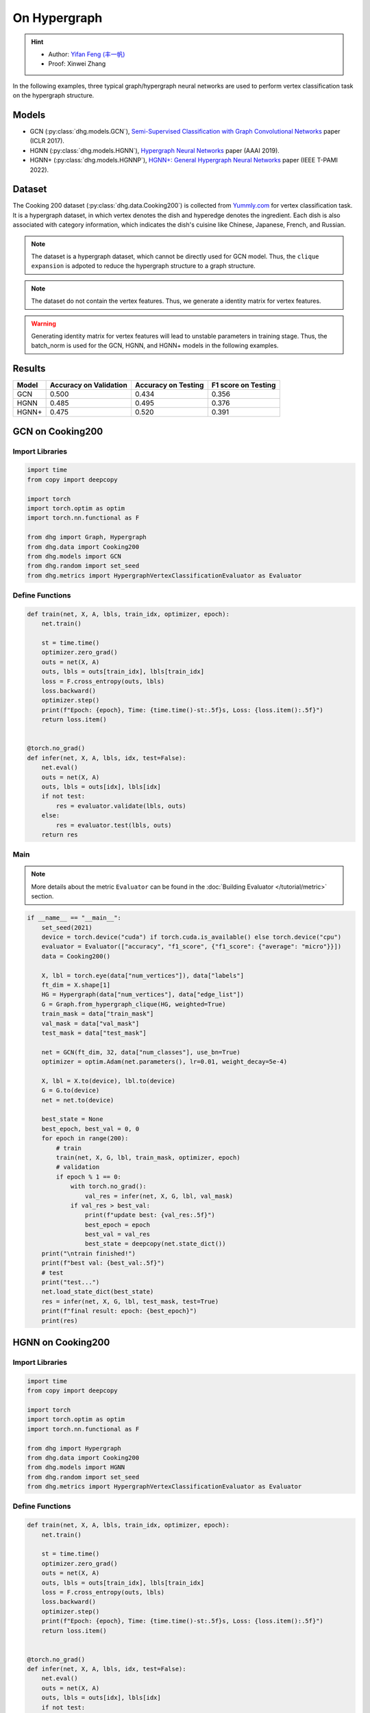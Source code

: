 On Hypergraph
==========================================

.. hint:: 

    - Author: `Yifan Feng (丰一帆) <https://fengyifan.site/>`_
    - Proof: Xinwei Zhang


In the following examples, three typical graph/hypergraph neural networks are used to perform vertex classification task on the hypergraph structure.

Models
---------------------------

- GCN (:py:class:`dhg.models.GCN`), `Semi-Supervised Classification with Graph Convolutional Networks <https://arxiv.org/pdf/1609.02907>`_ paper (ICLR 2017).
- HGNN (:py:class:`dhg.models.HGNN`), `Hypergraph Neural Networks <https://arxiv.org/pdf/1809.09401>`_ paper (AAAI 2019).
- HGNN+ (:py:class:`dhg.models.HGNNP`), `HGNN+: General Hypergraph Neural Networks <https://ieeexplore.ieee.org/document/9795251>`_ paper (IEEE T-PAMI 2022).

Dataset
---------------------------

The Cooking 200 dataset (:py:class:`dhg.data.Cooking200`) is collected from `Yummly.com <https://www.yummly.com/>`_ for vertex classification task. 
It is a hypergraph dataset, in which vertex denotes the dish and hyperedge denotes
the ingredient. Each dish is also associated with category information, which indicates the dish's cuisine like 
Chinese, Japanese, French, and Russian.

.. note:: 

    The dataset is a hypergraph dataset, which cannot be directly used for GCN model. 
    Thus, the ``clique expansion`` is adpoted to reduce the hypergraph structure to a graph structure.

.. note:: 

    The dataset do not contain the vertex features. Thus, we generate a identity matrix for vertex features.

.. warning:: 

    Generating identity matrix for vertex features will lead to unstable parameters in training stage. 
    Thus, the batch_norm is used for the GCN, HGNN, and HGNN+ models in the following examples.


Results
----------------

========    ======================  ======================  ======================
Model       Accuracy on Validation  Accuracy on Testing     F1 score on Testing
========    ======================  ======================  ======================
GCN         0.500                   0.434                   0.356
HGNN        0.485                   0.495                   0.376
HGNN+       0.475                   0.520                   0.391
========    ======================  ======================  ======================


GCN on Cooking200
---------------------------

Import Libraries
^^^^^^^^^^^^^^^^^^^^^

.. code-block:: python

    import time
    from copy import deepcopy

    import torch
    import torch.optim as optim
    import torch.nn.functional as F

    from dhg import Graph, Hypergraph
    from dhg.data import Cooking200
    from dhg.models import GCN
    from dhg.random import set_seed
    from dhg.metrics import HypergraphVertexClassificationEvaluator as Evaluator


Define Functions
^^^^^^^^^^^^^^^^^^^^^^^^^^^^^^

.. code-block:: python

    def train(net, X, A, lbls, train_idx, optimizer, epoch):
        net.train()

        st = time.time()
        optimizer.zero_grad()
        outs = net(X, A)
        outs, lbls = outs[train_idx], lbls[train_idx]
        loss = F.cross_entropy(outs, lbls)
        loss.backward()
        optimizer.step()
        print(f"Epoch: {epoch}, Time: {time.time()-st:.5f}s, Loss: {loss.item():.5f}")
        return loss.item()


    @torch.no_grad()
    def infer(net, X, A, lbls, idx, test=False):
        net.eval()
        outs = net(X, A)
        outs, lbls = outs[idx], lbls[idx]
        if not test:
            res = evaluator.validate(lbls, outs)
        else:
            res = evaluator.test(lbls, outs)
        return res


Main
^^^^^^^^^

.. note:: 

    More details about the metric ``Evaluator`` can be found in the :doc:`Building Evaluator </tutorial/metric>` section.

.. code-block:: python


    if __name__ == "__main__":
        set_seed(2021)
        device = torch.device("cuda") if torch.cuda.is_available() else torch.device("cpu")
        evaluator = Evaluator(["accuracy", "f1_score", {"f1_score": {"average": "micro"}}])
        data = Cooking200()

        X, lbl = torch.eye(data["num_vertices"]), data["labels"]
        ft_dim = X.shape[1]
        HG = Hypergraph(data["num_vertices"], data["edge_list"])
        G = Graph.from_hypergraph_clique(HG, weighted=True)
        train_mask = data["train_mask"]
        val_mask = data["val_mask"]
        test_mask = data["test_mask"]

        net = GCN(ft_dim, 32, data["num_classes"], use_bn=True)
        optimizer = optim.Adam(net.parameters(), lr=0.01, weight_decay=5e-4)

        X, lbl = X.to(device), lbl.to(device)
        G = G.to(device)
        net = net.to(device)

        best_state = None
        best_epoch, best_val = 0, 0
        for epoch in range(200):
            # train
            train(net, X, G, lbl, train_mask, optimizer, epoch)
            # validation
            if epoch % 1 == 0:
                with torch.no_grad():
                    val_res = infer(net, X, G, lbl, val_mask)
                if val_res > best_val:
                    print(f"update best: {val_res:.5f}")
                    best_epoch = epoch
                    best_val = val_res
                    best_state = deepcopy(net.state_dict())
        print("\ntrain finished!")
        print(f"best val: {best_val:.5f}")
        # test
        print("test...")
        net.load_state_dict(best_state)
        res = infer(net, X, G, lbl, test_mask, test=True)
        print(f"final result: epoch: {best_epoch}")
        print(res)


.. only:: not latex

    Outputs
    ^^^^^^^^^^^^
    .. code-block:: 

        Epoch: 0, Time: 7.29884s, Loss: 3.02374
        update best: 0.05000
        Epoch: 1, Time: 0.02545s, Loss: 2.47223
        Epoch: 2, Time: 0.02411s, Loss: 2.41279
        update best: 0.05500
        Epoch: 3, Time: 0.02656s, Loss: 2.36803
        update best: 0.07500
        Epoch: 4, Time: 0.02486s, Loss: 2.33794
        Epoch: 5, Time: 0.02224s, Loss: 2.30590
        Epoch: 6, Time: 0.02089s, Loss: 2.28631
        Epoch: 7, Time: 0.02136s, Loss: 2.25775
        Epoch: 8, Time: 0.02186s, Loss: 2.24081
        update best: 0.08000
        Epoch: 9, Time: 0.02203s, Loss: 2.22660
        update best: 0.09500
        Epoch: 10, Time: 0.02155s, Loss: 2.20722
        update best: 0.14500
        Epoch: 11, Time: 0.02141s, Loss: 2.19497
        Epoch: 12, Time: 0.02263s, Loss: 2.17880
        Epoch: 13, Time: 0.02199s, Loss: 2.16433
        Epoch: 14, Time: 0.02258s, Loss: 2.15038
        Epoch: 15, Time: 0.02230s, Loss: 2.13811
        Epoch: 16, Time: 0.02135s, Loss: 2.12440
        Epoch: 17, Time: 0.02217s, Loss: 2.11146
        Epoch: 18, Time: 0.02183s, Loss: 2.10333
        Epoch: 19, Time: 0.03591s, Loss: 2.09031
        Epoch: 20, Time: 0.02081s, Loss: 2.07710
        Epoch: 21, Time: 0.02111s, Loss: 2.06423
        Epoch: 22, Time: 0.02114s, Loss: 2.05410
        Epoch: 23, Time: 0.02137s, Loss: 2.04545
        update best: 0.15500
        Epoch: 24, Time: 0.02159s, Loss: 2.03412
        update best: 0.16000
        Epoch: 25, Time: 0.02189s, Loss: 2.01589
        update best: 0.17500
        Epoch: 26, Time: 0.02204s, Loss: 2.01508
        Epoch: 27, Time: 0.02206s, Loss: 1.99630
        Epoch: 28, Time: 0.02180s, Loss: 1.98635
        update best: 0.18500
        Epoch: 29, Time: 0.02168s, Loss: 1.97526
        update best: 0.20000
        Epoch: 30, Time: 0.02155s, Loss: 1.96057
        update best: 0.21000
        Epoch: 31, Time: 0.02147s, Loss: 1.95878
        update best: 0.21500
        Epoch: 32, Time: 0.02174s, Loss: 1.94054
        Epoch: 33, Time: 0.02147s, Loss: 1.93238
        Epoch: 34, Time: 0.02176s, Loss: 1.92268
        update best: 0.23000
        Epoch: 35, Time: 0.02169s, Loss: 1.91224
        update best: 0.24000
        Epoch: 36, Time: 0.02141s, Loss: 1.89593
        update best: 0.25000
        Epoch: 37, Time: 0.02133s, Loss: 1.89175
        update best: 0.25500
        Epoch: 38, Time: 0.02230s, Loss: 1.88137
        Epoch: 39, Time: 0.02201s, Loss: 1.87121
        Epoch: 40, Time: 0.02050s, Loss: 1.85513
        Epoch: 41, Time: 0.02120s, Loss: 1.85149
        Epoch: 42, Time: 0.02102s, Loss: 1.83702
        update best: 0.27000
        Epoch: 43, Time: 0.02095s, Loss: 1.82509
        update best: 0.27500
        Epoch: 44, Time: 0.02139s, Loss: 1.81752
        update best: 0.29000
        Epoch: 45, Time: 0.02115s, Loss: 1.80817
        Epoch: 46, Time: 0.02119s, Loss: 1.79938
        update best: 0.29500
        Epoch: 47, Time: 0.02088s, Loss: 1.78561
        update best: 0.33000
        Epoch: 48, Time: 0.02106s, Loss: 1.78137
        update best: 0.34000
        Epoch: 49, Time: 0.02088s, Loss: 1.76117
        update best: 0.34500
        Epoch: 50, Time: 0.02143s, Loss: 1.75598
        update best: 0.36000
        Epoch: 51, Time: 0.02129s, Loss: 1.74965
        Epoch: 52, Time: 0.02177s, Loss: 1.73695
        Epoch: 53, Time: 0.02160s, Loss: 1.72132
        update best: 0.36500
        Epoch: 54, Time: 0.02177s, Loss: 1.71943
        update best: 0.37000
        Epoch: 55, Time: 0.02115s, Loss: 1.71475
        update best: 0.37500
        Epoch: 56, Time: 0.02157s, Loss: 1.69237
        update best: 0.38500
        Epoch: 57, Time: 0.02164s, Loss: 1.68571
        update best: 0.39500
        Epoch: 58, Time: 0.02150s, Loss: 1.67695
        update best: 0.40000
        Epoch: 59, Time: 0.02156s, Loss: 1.66385
        Epoch: 60, Time: 0.02155s, Loss: 1.65498
        Epoch: 61, Time: 0.02102s, Loss: 1.65138
        update best: 0.41000
        Epoch: 62, Time: 0.02167s, Loss: 1.63215
        update best: 0.42000
        Epoch: 63, Time: 0.02174s, Loss: 1.62920
        update best: 0.43500
        Epoch: 64, Time: 0.02154s, Loss: 1.61913
        update best: 0.44000
        Epoch: 65, Time: 0.02159s, Loss: 1.61141
        Epoch: 66, Time: 0.02195s, Loss: 1.60337
        Epoch: 67, Time: 0.02069s, Loss: 1.58908
        update best: 0.45500
        Epoch: 68, Time: 0.02115s, Loss: 1.57248
        Epoch: 69, Time: 0.02138s, Loss: 1.57386
        update best: 0.46500
        Epoch: 70, Time: 0.02106s, Loss: 1.56231
        Epoch: 71, Time: 0.02118s, Loss: 1.55329
        Epoch: 72, Time: 0.02242s, Loss: 1.54713
        Epoch: 73, Time: 0.02136s, Loss: 1.53178
        Epoch: 74, Time: 0.02172s, Loss: 1.52513
        Epoch: 75, Time: 0.02200s, Loss: 1.51584
        Epoch: 76, Time: 0.02123s, Loss: 1.50966
        update best: 0.47000
        Epoch: 77, Time: 0.02147s, Loss: 1.50546
        update best: 0.47500
        Epoch: 78, Time: 0.02270s, Loss: 1.49482
        Epoch: 79, Time: 0.02264s, Loss: 1.47653
        Epoch: 80, Time: 0.02349s, Loss: 1.46740
        Epoch: 81, Time: 0.02231s, Loss: 1.46205
        Epoch: 82, Time: 0.02251s, Loss: 1.44632
        Epoch: 83, Time: 0.02184s, Loss: 1.44394
        Epoch: 84, Time: 0.02175s, Loss: 1.43398
        Epoch: 85, Time: 0.02109s, Loss: 1.43450
        Epoch: 86, Time: 0.02110s, Loss: 1.41855
        Epoch: 87, Time: 0.02112s, Loss: 1.41488
        Epoch: 88, Time: 0.02119s, Loss: 1.40113
        Epoch: 89, Time: 0.02133s, Loss: 1.38627
        Epoch: 90, Time: 0.02178s, Loss: 1.38061
        Epoch: 91, Time: 0.02106s, Loss: 1.38012
        Epoch: 92, Time: 0.02245s, Loss: 1.36612
        Epoch: 93, Time: 0.02165s, Loss: 1.36384
        Epoch: 94, Time: 0.02169s, Loss: 1.35315
        Epoch: 95, Time: 0.02287s, Loss: 1.33591
        Epoch: 96, Time: 0.02321s, Loss: 1.33441
        Epoch: 97, Time: 0.02267s, Loss: 1.32461
        Epoch: 98, Time: 0.02246s, Loss: 1.31650
        Epoch: 99, Time: 0.02192s, Loss: 1.30920
        Epoch: 100, Time: 0.02145s, Loss: 1.29616
        Epoch: 101, Time: 0.02106s, Loss: 1.28773
        Epoch: 102, Time: 0.02128s, Loss: 1.28913
        Epoch: 103, Time: 0.02125s, Loss: 1.27793
        Epoch: 104, Time: 0.02174s, Loss: 1.27127
        Epoch: 105, Time: 0.02135s, Loss: 1.26090
        Epoch: 106, Time: 0.02187s, Loss: 1.25673
        Epoch: 107, Time: 0.02137s, Loss: 1.23971
        Epoch: 108, Time: 0.02163s, Loss: 1.23427
        Epoch: 109, Time: 0.02173s, Loss: 1.23829
        Epoch: 110, Time: 0.02228s, Loss: 1.21614
        Epoch: 111, Time: 0.02190s, Loss: 1.22033
        Epoch: 112, Time: 0.02146s, Loss: 1.21155
        update best: 0.48000
        Epoch: 113, Time: 0.02183s, Loss: 1.19760
        Epoch: 114, Time: 0.02472s, Loss: 1.20577
        Epoch: 115, Time: 0.02249s, Loss: 1.18268
        Epoch: 116, Time: 0.02274s, Loss: 1.17723
        Epoch: 117, Time: 0.02290s, Loss: 1.16582
        Epoch: 118, Time: 0.02262s, Loss: 1.16943
        Epoch: 119, Time: 0.02180s, Loss: 1.16023
        Epoch: 120, Time: 0.02193s, Loss: 1.14612
        update best: 0.48500
        Epoch: 121, Time: 0.02191s, Loss: 1.14254
        Epoch: 122, Time: 0.02162s, Loss: 1.13199
        Epoch: 123, Time: 0.02136s, Loss: 1.12077
        Epoch: 124, Time: 0.02165s, Loss: 1.11500
        Epoch: 125, Time: 0.02177s, Loss: 1.11730
        Epoch: 126, Time: 0.02150s, Loss: 1.10626
        Epoch: 127, Time: 0.02119s, Loss: 1.09788
        Epoch: 128, Time: 0.02119s, Loss: 1.09148
        Epoch: 129, Time: 0.02130s, Loss: 1.08841
        Epoch: 130, Time: 0.02211s, Loss: 1.08878
        Epoch: 131, Time: 0.02171s, Loss: 1.08039
        Epoch: 132, Time: 0.02172s, Loss: 1.06337
        Epoch: 133, Time: 0.02185s, Loss: 1.05798
        Epoch: 134, Time: 0.02197s, Loss: 1.05995
        Epoch: 135, Time: 0.02310s, Loss: 1.04716
        Epoch: 136, Time: 0.02271s, Loss: 1.03834
        update best: 0.49000
        Epoch: 137, Time: 0.02218s, Loss: 1.03407
        Epoch: 138, Time: 0.02329s, Loss: 1.02641
        Epoch: 139, Time: 0.02310s, Loss: 1.02540
        Epoch: 140, Time: 0.02245s, Loss: 1.02152
        Epoch: 141, Time: 0.02171s, Loss: 1.01990
        Epoch: 142, Time: 0.02151s, Loss: 1.00520
        Epoch: 143, Time: 0.02128s, Loss: 1.01225
        Epoch: 144, Time: 0.02179s, Loss: 1.00302
        Epoch: 145, Time: 0.02164s, Loss: 0.98153
        Epoch: 146, Time: 0.02117s, Loss: 0.97740
        Epoch: 147, Time: 0.02110s, Loss: 0.97149
        Epoch: 148, Time: 0.02131s, Loss: 0.97149
        Epoch: 149, Time: 0.02128s, Loss: 0.97657
        Epoch: 150, Time: 0.02155s, Loss: 0.95241
        Epoch: 151, Time: 0.02171s, Loss: 0.96010
        Epoch: 152, Time: 0.02174s, Loss: 0.94509
        Epoch: 153, Time: 0.02167s, Loss: 0.94987
        Epoch: 154, Time: 0.02262s, Loss: 0.94258
        Epoch: 155, Time: 0.02226s, Loss: 0.93526
        Epoch: 156, Time: 0.02236s, Loss: 0.93201
        Epoch: 157, Time: 0.02148s, Loss: 0.92291
        Epoch: 158, Time: 0.02158s, Loss: 0.93494
        Epoch: 159, Time: 0.02159s, Loss: 0.91413
        Epoch: 160, Time: 0.02150s, Loss: 0.91853
        Epoch: 161, Time: 0.02143s, Loss: 0.90566
        Epoch: 162, Time: 0.02117s, Loss: 0.90713
        Epoch: 163, Time: 0.02124s, Loss: 0.89651
        Epoch: 164, Time: 0.02103s, Loss: 0.89034
        Epoch: 165, Time: 0.02168s, Loss: 0.88661
        Epoch: 166, Time: 0.02163s, Loss: 0.88348
        Epoch: 167, Time: 0.02174s, Loss: 0.87290
        Epoch: 168, Time: 0.02185s, Loss: 0.87435
        Epoch: 169, Time: 0.02155s, Loss: 0.86458
        Epoch: 170, Time: 0.02088s, Loss: 0.87389
        Epoch: 171, Time: 0.02264s, Loss: 0.86114
        Epoch: 172, Time: 0.02286s, Loss: 0.84979
        Epoch: 173, Time: 0.02272s, Loss: 0.85025
        Epoch: 174, Time: 0.02237s, Loss: 0.85343
        Epoch: 175, Time: 0.02243s, Loss: 0.84297
        Epoch: 176, Time: 0.02235s, Loss: 0.84274
        Epoch: 177, Time: 0.02185s, Loss: 0.83616
        Epoch: 178, Time: 0.02188s, Loss: 0.83237
        Epoch: 179, Time: 0.02110s, Loss: 0.83829
        Epoch: 180, Time: 0.02102s, Loss: 0.83292
        Epoch: 181, Time: 0.02157s, Loss: 0.82355
        Epoch: 182, Time: 0.02148s, Loss: 0.82146
        Epoch: 183, Time: 0.02148s, Loss: 0.82488
        Epoch: 184, Time: 0.02128s, Loss: 0.81608
        Epoch: 185, Time: 0.02128s, Loss: 0.81082
        Epoch: 186, Time: 0.02121s, Loss: 0.81338
        Epoch: 187, Time: 0.02183s, Loss: 0.81301
        Epoch: 188, Time: 0.02234s, Loss: 0.79188
        Epoch: 189, Time: 0.02182s, Loss: 0.79709
        update best: 0.50000
        Epoch: 190, Time: 0.02134s, Loss: 0.78706
        Epoch: 191, Time: 0.02183s, Loss: 0.77257
        Epoch: 192, Time: 0.02276s, Loss: 0.77896
        Epoch: 193, Time: 0.02326s, Loss: 0.77773
        Epoch: 194, Time: 0.02287s, Loss: 0.76515
        Epoch: 195, Time: 0.02281s, Loss: 0.76747
        Epoch: 196, Time: 0.02164s, Loss: 0.76833
        Epoch: 197, Time: 0.02182s, Loss: 0.75029
        Epoch: 198, Time: 0.02136s, Loss: 0.76452
        Epoch: 199, Time: 0.02135s, Loss: 0.75916

        train finished!
        best val: 0.50000
        test...
        final result: epoch: 189
        {'accuracy': 0.4340996742248535, 'f1_score': 0.35630662515488015, 'f1_score -> average@micro': 0.43409967156932744}

HGNN on Cooking200
---------------------------

Import Libraries
^^^^^^^^^^^^^^^^^^^^^

.. code-block:: python

    import time
    from copy import deepcopy

    import torch
    import torch.optim as optim
    import torch.nn.functional as F

    from dhg import Hypergraph
    from dhg.data import Cooking200
    from dhg.models import HGNN
    from dhg.random import set_seed
    from dhg.metrics import HypergraphVertexClassificationEvaluator as Evaluator


Define Functions
^^^^^^^^^^^^^^^^^^^^^^^^^^^^^^

.. code-block:: python

    def train(net, X, A, lbls, train_idx, optimizer, epoch):
        net.train()

        st = time.time()
        optimizer.zero_grad()
        outs = net(X, A)
        outs, lbls = outs[train_idx], lbls[train_idx]
        loss = F.cross_entropy(outs, lbls)
        loss.backward()
        optimizer.step()
        print(f"Epoch: {epoch}, Time: {time.time()-st:.5f}s, Loss: {loss.item():.5f}")
        return loss.item()


    @torch.no_grad()
    def infer(net, X, A, lbls, idx, test=False):
        net.eval()
        outs = net(X, A)
        outs, lbls = outs[idx], lbls[idx]
        if not test:
            res = evaluator.validate(lbls, outs)
        else:
            res = evaluator.test(lbls, outs)
        return res

Main
^^^^^^^^^

.. note:: 

    More details about the metric ``Evaluator`` can be found in the :doc:`Building Evaluator </tutorial/metric>` section.

.. code-block:: python

    if __name__ == "__main__":
        set_seed(2021)
        device = torch.device("cuda") if torch.cuda.is_available() else torch.device("cpu")
        evaluator = Evaluator(["accuracy", "f1_score", {"f1_score": {"average": "micro"}}])
        data = Cooking200()

        X, lbl = torch.eye(data["num_vertices"]), data["labels"]
        G = Hypergraph(data["num_vertices"], data["edge_list"])
        train_mask = data["train_mask"]
        val_mask = data["val_mask"]
        test_mask = data["test_mask"]

        net = HGNN(X.shape[1], 32, data["num_classes"], use_bn=True)
        optimizer = optim.Adam(net.parameters(), lr=0.01, weight_decay=5e-4)

        X, lbl = X.to(device), lbl.to(device)
        G = G.to(device)
        net = net.to(device)

        best_state = None
        best_epoch, best_val = 0, 0
        for epoch in range(200):
            # train
            train(net, X, G, lbl, train_mask, optimizer, epoch)
            # validation
            if epoch % 1 == 0:
                with torch.no_grad():
                    val_res = infer(net, X, G, lbl, val_mask)
                if val_res > best_val:
                    print(f"update best: {val_res:.5f}")
                    best_epoch = epoch
                    best_val = val_res
                    best_state = deepcopy(net.state_dict())
        print("\ntrain finished!")
        print(f"best val: {best_val:.5f}")
        # test
        print("test...")
        net.load_state_dict(best_state)
        res = infer(net, X, G, lbl, test_mask, test=True)
        print(f"final result: epoch: {best_epoch}")
        print(res)


.. only:: not latex

    Outputs
    ^^^^^^^^^^^^
    .. code-block:: 

        Epoch: 0, Time: 0.57807s, Loss: 2.99290
        update best: 0.10000
        Epoch: 1, Time: 0.02624s, Loss: 2.28624
        Epoch: 2, Time: 0.02707s, Loss: 2.15988
        Epoch: 3, Time: 0.02373s, Loss: 2.05894
        Epoch: 4, Time: 0.02545s, Loss: 1.99918
        Epoch: 5, Time: 0.02619s, Loss: 1.92948
        Epoch: 6, Time: 0.02215s, Loss: 1.88097
        Epoch: 7, Time: 0.02229s, Loss: 1.83393
        Epoch: 8, Time: 0.02181s, Loss: 1.79070
        Epoch: 9, Time: 0.02256s, Loss: 1.75345
        Epoch: 10, Time: 0.02264s, Loss: 1.70969
        Epoch: 11, Time: 0.02248s, Loss: 1.68242
        Epoch: 12, Time: 0.02248s, Loss: 1.64419
        Epoch: 13, Time: 0.02257s, Loss: 1.60876
        Epoch: 14, Time: 0.02238s, Loss: 1.58108
        Epoch: 15, Time: 0.02194s, Loss: 1.54466
        Epoch: 16, Time: 0.02172s, Loss: 1.52140
        Epoch: 17, Time: 0.02130s, Loss: 1.48225
        Epoch: 18, Time: 0.02156s, Loss: 1.46237
        Epoch: 19, Time: 0.02133s, Loss: 1.43527
        Epoch: 20, Time: 0.02148s, Loss: 1.40451
        Epoch: 21, Time: 0.02133s, Loss: 1.39555
        Epoch: 22, Time: 0.02182s, Loss: 1.36368
        Epoch: 23, Time: 0.02151s, Loss: 1.33732
        Epoch: 24, Time: 0.02178s, Loss: 1.32686
        Epoch: 25, Time: 0.02232s, Loss: 1.30681
        Epoch: 26, Time: 0.02289s, Loss: 1.28287
        Epoch: 27, Time: 0.02245s, Loss: 1.28563
        Epoch: 28, Time: 0.02210s, Loss: 1.24644
        Epoch: 29, Time: 0.02195s, Loss: 1.22813
        Epoch: 30, Time: 0.02205s, Loss: 1.20336
        Epoch: 31, Time: 0.02245s, Loss: 1.20308
        Epoch: 32, Time: 0.02129s, Loss: 1.16802
        Epoch: 33, Time: 0.02144s, Loss: 1.17182
        Epoch: 34, Time: 0.02215s, Loss: 1.14047
        Epoch: 35, Time: 0.02195s, Loss: 1.13377
        Epoch: 36, Time: 0.02233s, Loss: 1.09250
        Epoch: 37, Time: 0.02283s, Loss: 1.09588
        Epoch: 38, Time: 0.02356s, Loss: 1.09042
        Epoch: 39, Time: 0.02211s, Loss: 1.08532
        Epoch: 40, Time: 0.02340s, Loss: 1.04074
        update best: 0.11000
        Epoch: 41, Time: 0.02125s, Loss: 1.05056
        update best: 0.13500
        Epoch: 42, Time: 0.02302s, Loss: 1.02834
        update best: 0.14000
        Epoch: 43, Time: 0.02278s, Loss: 0.99903
        update best: 0.14500
        Epoch: 44, Time: 0.02238s, Loss: 1.01756
        update best: 0.15000
        Epoch: 45, Time: 0.02286s, Loss: 0.99652
        update best: 0.17500
        Epoch: 46, Time: 0.02251s, Loss: 0.97935
        update best: 0.21500
        Epoch: 47, Time: 0.02234s, Loss: 0.97873
        update best: 0.24500
        Epoch: 48, Time: 0.02245s, Loss: 0.95888
        update best: 0.26000
        Epoch: 49, Time: 0.02228s, Loss: 0.95761
        update best: 0.28000
        Epoch: 50, Time: 0.02254s, Loss: 0.94229
        Epoch: 51, Time: 0.02264s, Loss: 0.92833
        update best: 0.29000
        Epoch: 52, Time: 0.02238s, Loss: 0.92601
        update best: 0.30000
        Epoch: 53, Time: 0.02311s, Loss: 0.90252
        update best: 0.31000
        Epoch: 54, Time: 0.02189s, Loss: 0.89501
        update best: 0.32500
        Epoch: 55, Time: 0.02193s, Loss: 0.89724
        Epoch: 56, Time: 0.02246s, Loss: 0.87068
        update best: 0.33500
        Epoch: 57, Time: 0.02181s, Loss: 0.87531
        update best: 0.34000
        Epoch: 58, Time: 0.02287s, Loss: 0.84288
        update best: 0.34500
        Epoch: 59, Time: 0.02227s, Loss: 0.84243
        update best: 0.36500
        Epoch: 60, Time: 0.02149s, Loss: 0.83892
        update best: 0.38500
        Epoch: 61, Time: 0.02253s, Loss: 0.83062
        update best: 0.40000
        Epoch: 62, Time: 0.02271s, Loss: 0.82245
        update best: 0.42000
        Epoch: 63, Time: 0.02195s, Loss: 0.81214
        update best: 0.43000
        Epoch: 64, Time: 0.02162s, Loss: 0.80847
        update best: 0.44000
        Epoch: 65, Time: 0.02136s, Loss: 0.78325
        Epoch: 66, Time: 0.02245s, Loss: 0.79052
        update best: 0.45500
        Epoch: 67, Time: 0.02248s, Loss: 0.78128
        Epoch: 68, Time: 0.02295s, Loss: 0.77049
        Epoch: 69, Time: 0.02315s, Loss: 0.75469
        Epoch: 70, Time: 0.02331s, Loss: 0.74771
        Epoch: 71, Time: 0.02317s, Loss: 0.73701
        Epoch: 72, Time: 0.02307s, Loss: 0.74350
        Epoch: 73, Time: 0.02176s, Loss: 0.73698
        Epoch: 74, Time: 0.02164s, Loss: 0.72565
        Epoch: 75, Time: 0.02148s, Loss: 0.70553
        update best: 0.46500
        Epoch: 76, Time: 0.02136s, Loss: 0.71696
        Epoch: 77, Time: 0.02111s, Loss: 0.72410
        Epoch: 78, Time: 0.02111s, Loss: 0.71131
        update best: 0.47000
        Epoch: 79, Time: 0.02180s, Loss: 0.68748
        Epoch: 80, Time: 0.02095s, Loss: 0.68774
        Epoch: 81, Time: 0.02147s, Loss: 0.70136
        Epoch: 82, Time: 0.02122s, Loss: 0.66882
        Epoch: 83, Time: 0.02164s, Loss: 0.64563
        Epoch: 84, Time: 0.02149s, Loss: 0.66794
        Epoch: 85, Time: 0.02194s, Loss: 0.65860
        Epoch: 86, Time: 0.02157s, Loss: 0.66000
        Epoch: 87, Time: 0.02267s, Loss: 0.65452
        Epoch: 88, Time: 0.02250s, Loss: 0.64512
        Epoch: 89, Time: 0.02169s, Loss: 0.64318
        Epoch: 90, Time: 0.02175s, Loss: 0.63814
        Epoch: 91, Time: 0.02177s, Loss: 0.62040
        Epoch: 92, Time: 0.02108s, Loss: 0.61942
        Epoch: 93, Time: 0.02111s, Loss: 0.61757
        Epoch: 94, Time: 0.02118s, Loss: 0.60520
        Epoch: 95, Time: 0.02112s, Loss: 0.58358
        Epoch: 96, Time: 0.02129s, Loss: 0.58866
        Epoch: 97, Time: 0.02171s, Loss: 0.58599
        Epoch: 98, Time: 0.02220s, Loss: 0.59330
        Epoch: 99, Time: 0.02243s, Loss: 0.56555
        Epoch: 100, Time: 0.02262s, Loss: 0.57273
        Epoch: 101, Time: 0.02240s, Loss: 0.57785
        Epoch: 102, Time: 0.02086s, Loss: 0.56949
        Epoch: 103, Time: 0.02111s, Loss: 0.55187
        Epoch: 104, Time: 0.02136s, Loss: 0.55166
        Epoch: 105, Time: 0.02119s, Loss: 0.54706
        Epoch: 106, Time: 0.02107s, Loss: 0.55239
        Epoch: 107, Time: 0.02136s, Loss: 0.53656
        Epoch: 108, Time: 0.02115s, Loss: 0.53478
        Epoch: 109, Time: 0.02146s, Loss: 0.52564
        Epoch: 110, Time: 0.02189s, Loss: 0.52242
        Epoch: 111, Time: 0.02248s, Loss: 0.52779
        Epoch: 112, Time: 0.02191s, Loss: 0.50813
        Epoch: 113, Time: 0.02182s, Loss: 0.51623
        Epoch: 114, Time: 0.02143s, Loss: 0.51834
        Epoch: 115, Time: 0.02220s, Loss: 0.49232
        Epoch: 116, Time: 0.02117s, Loss: 0.51582
        Epoch: 117, Time: 0.02116s, Loss: 0.49434
        Epoch: 118, Time: 0.02110s, Loss: 0.49518
        Epoch: 119, Time: 0.02147s, Loss: 0.49155
        Epoch: 120, Time: 0.02122s, Loss: 0.48029
        Epoch: 121, Time: 0.02153s, Loss: 0.49079
        Epoch: 122, Time: 0.02151s, Loss: 0.48253
        Epoch: 123, Time: 0.02170s, Loss: 0.46945
        Epoch: 124, Time: 0.02259s, Loss: 0.47764
        Epoch: 125, Time: 0.02228s, Loss: 0.47102
        Epoch: 126, Time: 0.02196s, Loss: 0.45784
        Epoch: 127, Time: 0.02184s, Loss: 0.46020
        Epoch: 128, Time: 0.02245s, Loss: 0.45922
        Epoch: 129, Time: 0.02191s, Loss: 0.46458
        Epoch: 130, Time: 0.02215s, Loss: 0.46924
        Epoch: 131, Time: 0.02222s, Loss: 0.45952
        Epoch: 132, Time: 0.02226s, Loss: 0.44490
        Epoch: 133, Time: 0.02174s, Loss: 0.44763
        Epoch: 134, Time: 0.02143s, Loss: 0.45225
        Epoch: 135, Time: 0.02149s, Loss: 0.42556
        Epoch: 136, Time: 0.02141s, Loss: 0.42714
        Epoch: 137, Time: 0.02150s, Loss: 0.43604
        Epoch: 138, Time: 0.02171s, Loss: 0.42259
        Epoch: 139, Time: 0.02168s, Loss: 0.41784
        Epoch: 140, Time: 0.02149s, Loss: 0.41759
        Epoch: 141, Time: 0.02125s, Loss: 0.41633
        Epoch: 142, Time: 0.02220s, Loss: 0.42547
        Epoch: 143, Time: 0.02271s, Loss: 0.41790
        Epoch: 144, Time: 0.02280s, Loss: 0.39776
        Epoch: 145, Time: 0.02264s, Loss: 0.41429
        Epoch: 146, Time: 0.02128s, Loss: 0.39543
        Epoch: 147, Time: 0.02141s, Loss: 0.39529
        Epoch: 148, Time: 0.02100s, Loss: 0.41145
        Epoch: 149, Time: 0.02103s, Loss: 0.40083
        Epoch: 150, Time: 0.02170s, Loss: 0.39246
        Epoch: 151, Time: 0.02154s, Loss: 0.39613
        Epoch: 152, Time: 0.02188s, Loss: 0.38080
        Epoch: 153, Time: 0.02213s, Loss: 0.39159
        Epoch: 154, Time: 0.02236s, Loss: 0.38570
        Epoch: 155, Time: 0.02209s, Loss: 0.38382
        Epoch: 156, Time: 0.02146s, Loss: 0.37949
        update best: 0.47500
        Epoch: 157, Time: 0.02179s, Loss: 0.37078
        Epoch: 158, Time: 0.02223s, Loss: 0.37063
        Epoch: 159, Time: 0.02219s, Loss: 0.37556
        Epoch: 160, Time: 0.02217s, Loss: 0.37468
        Epoch: 161, Time: 0.02146s, Loss: 0.38581
        update best: 0.48500
        Epoch: 162, Time: 0.02278s, Loss: 0.36664
        Epoch: 163, Time: 0.02172s, Loss: 0.35075
        Epoch: 164, Time: 0.02139s, Loss: 0.35056
        Epoch: 165, Time: 0.02156s, Loss: 0.36339
        Epoch: 166, Time: 0.02149s, Loss: 0.36245
        Epoch: 167, Time: 0.02133s, Loss: 0.34675
        Epoch: 168, Time: 0.02141s, Loss: 0.36043
        Epoch: 169, Time: 0.02148s, Loss: 0.34538
        Epoch: 170, Time: 0.02128s, Loss: 0.34694
        Epoch: 171, Time: 0.02138s, Loss: 0.33723
        Epoch: 172, Time: 0.02260s, Loss: 0.34017
        Epoch: 173, Time: 0.02259s, Loss: 0.33932
        Epoch: 174, Time: 0.02307s, Loss: 0.33170
        Epoch: 175, Time: 0.02290s, Loss: 0.31819
        Epoch: 176, Time: 0.02261s, Loss: 0.33577
        Epoch: 177, Time: 0.02269s, Loss: 0.34146
        Epoch: 178, Time: 0.02284s, Loss: 0.33086
        Epoch: 179, Time: 0.02215s, Loss: 0.34498
        Epoch: 180, Time: 0.02317s, Loss: 0.33026
        Epoch: 181, Time: 0.02228s, Loss: 0.32811
        Epoch: 182, Time: 0.02216s, Loss: 0.33203
        Epoch: 183, Time: 0.02248s, Loss: 0.31955
        Epoch: 184, Time: 0.02239s, Loss: 0.34238
        Epoch: 185, Time: 0.02253s, Loss: 0.30963
        Epoch: 186, Time: 0.02240s, Loss: 0.31527
        Epoch: 187, Time: 0.02199s, Loss: 0.31484
        Epoch: 188, Time: 0.02200s, Loss: 0.32514
        Epoch: 189, Time: 0.02171s, Loss: 0.32029
        Epoch: 190, Time: 0.02169s, Loss: 0.32122
        Epoch: 191, Time: 0.02157s, Loss: 0.30233
        Epoch: 192, Time: 0.02125s, Loss: 0.30417
        Epoch: 193, Time: 0.02159s, Loss: 0.30060
        Epoch: 194, Time: 0.02142s, Loss: 0.29333
        Epoch: 195, Time: 0.02155s, Loss: 0.29596
        Epoch: 196, Time: 0.02158s, Loss: 0.30458
        Epoch: 197, Time: 0.02204s, Loss: 0.29744
        Epoch: 198, Time: 0.02227s, Loss: 0.29473
        Epoch: 199, Time: 0.02259s, Loss: 0.30488

        train finished!
        best val: 0.48500
        test...
        final result: epoch: 161
        {'accuracy': 0.4949307441711426, 'f1_score': 0.37618299381063885, 'f1_score -> average@micro': 0.49493074396687137}


HGNN+ on Cooking200
---------------------------

Import Libraries
^^^^^^^^^^^^^^^^^^^^^

.. code-block:: python

    import time
    from copy import deepcopy

    import torch
    import torch.optim as optim
    import torch.nn.functional as F

    from dhg import Hypergraph
    from dhg.data import Cooking200
    from dhg.models import HGNN, HGNNP
    from dhg.random import set_seed
    from dhg.metrics import HypergraphVertexClassificationEvaluator as Evaluator


Define Functions
^^^^^^^^^^^^^^^^^^^^^^^^^^^^^^

.. code-block:: python

    def train(net, X, A, lbls, train_idx, optimizer, epoch):
        net.train()

        st = time.time()
        optimizer.zero_grad()
        outs = net(X, A)
        outs, lbls = outs[train_idx], lbls[train_idx]
        loss = F.cross_entropy(outs, lbls)
        loss.backward()
        optimizer.step()
        print(f"Epoch: {epoch}, Time: {time.time()-st:.5f}s, Loss: {loss.item():.5f}")
        return loss.item()


    @torch.no_grad()
    def infer(net, X, A, lbls, idx, test=False):
        net.eval()
        outs = net(X, A)
        outs, lbls = outs[idx], lbls[idx]
        if not test:
            res = evaluator.validate(lbls, outs)
        else:
            res = evaluator.test(lbls, outs)
        return res

Main
^^^^^^^^^

.. note:: 

    More details about the metric ``Evaluator`` can be found in the :doc:`Building Evaluator </tutorial/metric>` section.

.. code-block:: python

    if __name__ == "__main__":
        set_seed(2021)
        device = torch.device("cuda") if torch.cuda.is_available() else torch.device("cpu")
        evaluator = Evaluator(["accuracy", "f1_score", {"f1_score": {"average": "micro"}}])
        data = Cooking200()

        X, lbl = torch.eye(data["num_vertices"]), data["labels"]
        G = Hypergraph(data["num_vertices"], data["edge_list"])
        train_mask = data["train_mask"]
        val_mask = data["val_mask"]
        test_mask = data["test_mask"]

        net = HGNNP(X.shape[1], 32, data["num_classes"], use_bn=True)
        optimizer = optim.Adam(net.parameters(), lr=0.01, weight_decay=5e-4)

        X, lbl = X.to(device), lbl.to(device)
        G = G.to(device)
        net = net.to(device)

        best_state = None
        best_epoch, best_val = 0, 0
        for epoch in range(200):
            # train
            train(net, X, G, lbl, train_mask, optimizer, epoch)
            # validation
            if epoch % 1 == 0:
                with torch.no_grad():
                    val_res = infer(net, X, G, lbl, val_mask)
                if val_res > best_val:
                    print(f"update best: {val_res:.5f}")
                    best_epoch = epoch
                    best_val = val_res
                    best_state = deepcopy(net.state_dict())
        print("\ntrain finished!")
        print(f"best val: {best_val:.5f}")
        # test
        print("test...")
        net.load_state_dict(best_state)
        res = infer(net, X, G, lbl, test_mask, test=True)
        print(f"final result: epoch: {best_epoch}")
        print(res)


.. only:: not latex

    Outputs
    ^^^^^^^^^^^^
    .. code-block:: 

        Epoch: 0, Time: 0.52802s, Loss: 2.98654
        update best: 0.05000
        Epoch: 1, Time: 0.00738s, Loss: 2.28235
        Epoch: 2, Time: 0.00829s, Loss: 2.15288
        Epoch: 3, Time: 0.00929s, Loss: 2.05343
        Epoch: 4, Time: 0.00716s, Loss: 1.99081
        Epoch: 5, Time: 0.00703s, Loss: 1.92390
        Epoch: 6, Time: 0.01025s, Loss: 1.87569
        Epoch: 7, Time: 0.01015s, Loss: 1.83000
        Epoch: 8, Time: 0.00870s, Loss: 1.78668
        update best: 0.06500
        Epoch: 9, Time: 0.00811s, Loss: 1.75019
        Epoch: 10, Time: 0.00792s, Loss: 1.70593
        Epoch: 11, Time: 0.00855s, Loss: 1.68245
        Epoch: 12, Time: 0.00940s, Loss: 1.64045
        Epoch: 13, Time: 0.00667s, Loss: 1.60735
        Epoch: 14, Time: 0.00808s, Loss: 1.58477
        Epoch: 15, Time: 0.00863s, Loss: 1.54530
        Epoch: 16, Time: 0.00839s, Loss: 1.52168
        Epoch: 17, Time: 0.00863s, Loss: 1.48935
        Epoch: 18, Time: 0.01009s, Loss: 1.46205
        Epoch: 19, Time: 0.00998s, Loss: 1.43605
        Epoch: 20, Time: 0.00808s, Loss: 1.40635
        Epoch: 21, Time: 0.00765s, Loss: 1.39397
        Epoch: 22, Time: 0.00749s, Loss: 1.36317
        Epoch: 23, Time: 0.00791s, Loss: 1.34086
        Epoch: 24, Time: 0.00627s, Loss: 1.32558
        Epoch: 25, Time: 0.00784s, Loss: 1.30849
        Epoch: 26, Time: 0.00752s, Loss: 1.27822
        Epoch: 27, Time: 0.00628s, Loss: 1.28945
        Epoch: 28, Time: 0.00731s, Loss: 1.24414
        Epoch: 29, Time: 0.00741s, Loss: 1.22858
        Epoch: 30, Time: 0.00677s, Loss: 1.20161
        Epoch: 31, Time: 0.00777s, Loss: 1.19882
        Epoch: 32, Time: 0.00707s, Loss: 1.16460
        Epoch: 33, Time: 0.00730s, Loss: 1.16780
        Epoch: 34, Time: 0.00787s, Loss: 1.13391
        update best: 0.07000
        Epoch: 35, Time: 0.00747s, Loss: 1.13935
        update best: 0.08500
        Epoch: 36, Time: 0.00683s, Loss: 1.08887
        update best: 0.12000
        Epoch: 37, Time: 0.00780s, Loss: 1.08907
        Epoch: 38, Time: 0.00782s, Loss: 1.08394
        Epoch: 39, Time: 0.00626s, Loss: 1.07832
        Epoch: 40, Time: 0.00783s, Loss: 1.03877
        update best: 0.12500
        Epoch: 41, Time: 0.00795s, Loss: 1.03990
        update best: 0.13500
        Epoch: 42, Time: 0.00626s, Loss: 1.02008
        update best: 0.14500
        Epoch: 43, Time: 0.00709s, Loss: 0.99529
        update best: 0.16000
        Epoch: 44, Time: 0.00763s, Loss: 1.01162
        update best: 0.17500
        Epoch: 45, Time: 0.00749s, Loss: 0.99196
        update best: 0.20500
        Epoch: 46, Time: 0.00629s, Loss: 0.97237
        update best: 0.21000
        Epoch: 47, Time: 0.00754s, Loss: 0.97511
        update best: 0.22500
        Epoch: 48, Time: 0.00805s, Loss: 0.95078
        update best: 0.23000
        Epoch: 49, Time: 0.00745s, Loss: 0.94715
        update best: 0.24500
        Epoch: 50, Time: 0.00643s, Loss: 0.93461
        update best: 0.25500
        Epoch: 51, Time: 0.00743s, Loss: 0.92102
        update best: 0.27500
        Epoch: 52, Time: 0.00772s, Loss: 0.91536
        update best: 0.29500
        Epoch: 53, Time: 0.00714s, Loss: 0.89386
        update best: 0.30500
        Epoch: 54, Time: 0.00722s, Loss: 0.88108
        Epoch: 55, Time: 0.00777s, Loss: 0.88809
        Epoch: 56, Time: 0.00717s, Loss: 0.85739
        Epoch: 57, Time: 0.00724s, Loss: 0.86278
        update best: 0.31000
        Epoch: 58, Time: 0.00804s, Loss: 0.83276
        update best: 0.32500
        Epoch: 59, Time: 0.00786s, Loss: 0.83001
        update best: 0.35000
        Epoch: 60, Time: 0.00629s, Loss: 0.83385
        update best: 0.37500
        Epoch: 61, Time: 0.00712s, Loss: 0.82473
        update best: 0.39500
        Epoch: 62, Time: 0.00904s, Loss: 0.81101
        update best: 0.41000
        Epoch: 63, Time: 0.00745s, Loss: 0.80212
        Epoch: 64, Time: 0.00715s, Loss: 0.79534
        update best: 0.42000
        Epoch: 65, Time: 0.00705s, Loss: 0.77077
        Epoch: 66, Time: 0.00710s, Loss: 0.77775
        update best: 0.43000
        Epoch: 67, Time: 0.00717s, Loss: 0.77026
        update best: 0.43500
        Epoch: 68, Time: 0.00789s, Loss: 0.75978
        Epoch: 69, Time: 0.00747s, Loss: 0.74209
        Epoch: 70, Time: 0.00639s, Loss: 0.73636
        Epoch: 71, Time: 0.00689s, Loss: 0.72454
        Epoch: 72, Time: 0.00793s, Loss: 0.72910
        Epoch: 73, Time: 0.00729s, Loss: 0.72512
        Epoch: 74, Time: 0.00775s, Loss: 0.71034
        update best: 0.44500
        Epoch: 75, Time: 0.00766s, Loss: 0.69282
        update best: 0.45000
        Epoch: 76, Time: 0.00627s, Loss: 0.70622
        update best: 0.46000
        Epoch: 77, Time: 0.00706s, Loss: 0.70540
        update best: 0.47500
        Epoch: 78, Time: 0.00849s, Loss: 0.69790
        Epoch: 79, Time: 0.00731s, Loss: 0.66718
        Epoch: 80, Time: 0.00748s, Loss: 0.67149
        Epoch: 81, Time: 0.00900s, Loss: 0.68492
        Epoch: 82, Time: 0.00624s, Loss: 0.65467
        Epoch: 83, Time: 0.00713s, Loss: 0.63049
        Epoch: 84, Time: 0.00852s, Loss: 0.65693
        Epoch: 85, Time: 0.00622s, Loss: 0.64821
        Epoch: 86, Time: 0.00717s, Loss: 0.64481
        Epoch: 87, Time: 0.00784s, Loss: 0.64284
        Epoch: 88, Time: 0.00630s, Loss: 0.62653
        Epoch: 89, Time: 0.00726s, Loss: 0.62808
        Epoch: 90, Time: 0.00786s, Loss: 0.62135
        Epoch: 91, Time: 0.00729s, Loss: 0.59833
        Epoch: 92, Time: 0.00731s, Loss: 0.60561
        Epoch: 93, Time: 0.00801s, Loss: 0.60091
        Epoch: 94, Time: 0.00630s, Loss: 0.58819
        Epoch: 95, Time: 0.00763s, Loss: 0.56774
        Epoch: 96, Time: 0.00743s, Loss: 0.57335
        Epoch: 97, Time: 0.00662s, Loss: 0.56947
        Epoch: 98, Time: 0.00899s, Loss: 0.57430
        Epoch: 99, Time: 0.00751s, Loss: 0.56189
        Epoch: 100, Time: 0.00719s, Loss: 0.55171
        Epoch: 101, Time: 0.00791s, Loss: 0.56934
        Epoch: 102, Time: 0.00627s, Loss: 0.54815
        Epoch: 103, Time: 0.00731s, Loss: 0.54027
        Epoch: 104, Time: 0.00817s, Loss: 0.54291
        Epoch: 105, Time: 0.00623s, Loss: 0.52773
        Epoch: 106, Time: 0.00737s, Loss: 0.53735
        Epoch: 107, Time: 0.00790s, Loss: 0.51841
        Epoch: 108, Time: 0.00631s, Loss: 0.51548
        Epoch: 109, Time: 0.00753s, Loss: 0.51153
        Epoch: 110, Time: 0.00822s, Loss: 0.50702
        Epoch: 111, Time: 0.00689s, Loss: 0.50974
        Epoch: 112, Time: 0.00648s, Loss: 0.49094
        Epoch: 113, Time: 0.00768s, Loss: 0.50044
        Epoch: 114, Time: 0.00808s, Loss: 0.50632
        Epoch: 115, Time: 0.00744s, Loss: 0.48155
        Epoch: 116, Time: 0.00774s, Loss: 0.49875
        Epoch: 117, Time: 0.00633s, Loss: 0.48650
        Epoch: 118, Time: 0.00742s, Loss: 0.48026
        Epoch: 119, Time: 0.00928s, Loss: 0.48162
        Epoch: 120, Time: 0.00687s, Loss: 0.46713
        Epoch: 121, Time: 0.00679s, Loss: 0.46894
        Epoch: 122, Time: 0.00891s, Loss: 0.47300
        Epoch: 123, Time: 0.00639s, Loss: 0.45836
        Epoch: 124, Time: 0.00676s, Loss: 0.46030
        Epoch: 125, Time: 0.00940s, Loss: 0.45373
        Epoch: 126, Time: 0.00926s, Loss: 0.44894
        Epoch: 127, Time: 0.00701s, Loss: 0.45110
        Epoch: 128, Time: 0.00710s, Loss: 0.43749
        Epoch: 129, Time: 0.00913s, Loss: 0.45104
        Epoch: 130, Time: 0.00706s, Loss: 0.45284
        Epoch: 131, Time: 0.00693s, Loss: 0.44452
        Epoch: 132, Time: 0.00937s, Loss: 0.43088
        Epoch: 133, Time: 0.00810s, Loss: 0.43557
        Epoch: 134, Time: 0.00713s, Loss: 0.44251
        Epoch: 135, Time: 0.00822s, Loss: 0.41227
        Epoch: 136, Time: 0.00981s, Loss: 0.41414
        Epoch: 137, Time: 0.00706s, Loss: 0.42148
        Epoch: 138, Time: 0.00649s, Loss: 0.40822
        Epoch: 139, Time: 0.00860s, Loss: 0.41343
        Epoch: 140, Time: 0.00616s, Loss: 0.39754
        Epoch: 141, Time: 0.00644s, Loss: 0.39057
        Epoch: 142, Time: 0.00860s, Loss: 0.41271
        Epoch: 143, Time: 0.00631s, Loss: 0.39916
        Epoch: 144, Time: 0.00675s, Loss: 0.37878
        Epoch: 145, Time: 0.00897s, Loss: 0.40234
        Epoch: 146, Time: 0.00621s, Loss: 0.38136
        Epoch: 147, Time: 0.00864s, Loss: 0.38960
        Epoch: 148, Time: 0.00633s, Loss: 0.40494
        Epoch: 149, Time: 0.00629s, Loss: 0.38099
        Epoch: 150, Time: 0.00883s, Loss: 0.37809
        Epoch: 151, Time: 0.00621s, Loss: 0.38888
        Epoch: 152, Time: 0.00633s, Loss: 0.35971
        Epoch: 153, Time: 0.00842s, Loss: 0.37553
        Epoch: 154, Time: 0.00622s, Loss: 0.36924
        Epoch: 155, Time: 0.00739s, Loss: 0.37269
        Epoch: 156, Time: 0.00864s, Loss: 0.36131
        Epoch: 157, Time: 0.00627s, Loss: 0.35630
        Epoch: 158, Time: 0.00854s, Loss: 0.36315
        Epoch: 159, Time: 0.00648s, Loss: 0.37506
        Epoch: 160, Time: 0.00638s, Loss: 0.36177
        Epoch: 161, Time: 0.00867s, Loss: 0.37122
        Epoch: 162, Time: 0.00632s, Loss: 0.35660
        Epoch: 163, Time: 0.00641s, Loss: 0.34108
        Epoch: 164, Time: 0.00873s, Loss: 0.34228
        Epoch: 165, Time: 0.00619s, Loss: 0.34731
        Epoch: 166, Time: 0.00656s, Loss: 0.34604
        Epoch: 167, Time: 0.00881s, Loss: 0.33136
        Epoch: 168, Time: 0.00620s, Loss: 0.35096
        Epoch: 169, Time: 0.00874s, Loss: 0.33567
        Epoch: 170, Time: 0.00766s, Loss: 0.32705
        Epoch: 171, Time: 0.00628s, Loss: 0.32490
        Epoch: 172, Time: 0.00880s, Loss: 0.32892
        Epoch: 173, Time: 0.00619s, Loss: 0.32556
        Epoch: 174, Time: 0.00631s, Loss: 0.32410
        Epoch: 175, Time: 0.00878s, Loss: 0.30940
        Epoch: 176, Time: 0.00629s, Loss: 0.33027
        Epoch: 177, Time: 0.00636s, Loss: 0.32709
        Epoch: 178, Time: 0.00887s, Loss: 0.32104
        Epoch: 179, Time: 0.00625s, Loss: 0.33687
        Epoch: 180, Time: 0.00694s, Loss: 0.31593
        Epoch: 181, Time: 0.00861s, Loss: 0.31409
        Epoch: 182, Time: 0.00627s, Loss: 0.31477
        Epoch: 183, Time: 0.00847s, Loss: 0.30355
        Epoch: 184, Time: 0.00642s, Loss: 0.33237
        Epoch: 185, Time: 0.00630s, Loss: 0.30555
        Epoch: 186, Time: 0.00839s, Loss: 0.29973
        Epoch: 187, Time: 0.00631s, Loss: 0.30695
        Epoch: 188, Time: 0.00645s, Loss: 0.30313
        Epoch: 189, Time: 0.00899s, Loss: 0.30699
        Epoch: 190, Time: 0.00626s, Loss: 0.31283
        Epoch: 191, Time: 0.00654s, Loss: 0.28851
        Epoch: 192, Time: 0.00879s, Loss: 0.28803
        Epoch: 193, Time: 0.00621s, Loss: 0.28213
        Epoch: 194, Time: 0.00846s, Loss: 0.27823
        Epoch: 195, Time: 0.00704s, Loss: 0.29048
        Epoch: 196, Time: 0.00638s, Loss: 0.28898
        Epoch: 197, Time: 0.00894s, Loss: 0.29096
        Epoch: 198, Time: 0.00642s, Loss: 0.27857
        Epoch: 199, Time: 0.00817s, Loss: 0.29117

        train finished!
        best val: 0.47500
        test...
        final result: epoch: 77
        {'accuracy': 0.5203484296798706, 'f1_score': 0.39131907709452823, 'f1_score -> average@micro': 0.5203484221048122}


